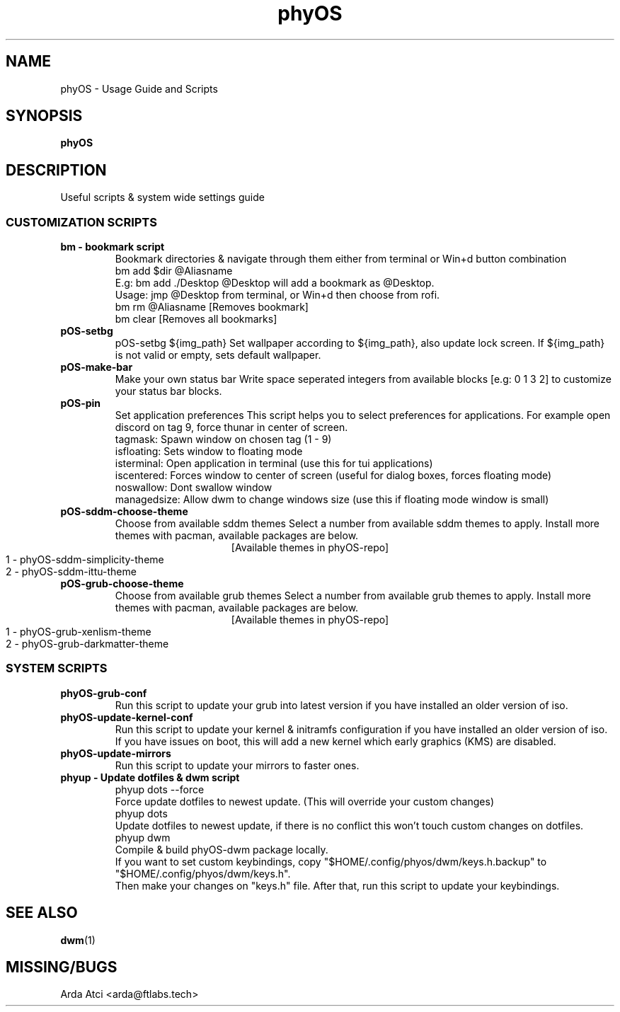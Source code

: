 .TH phyOS 1 phyOS\-1.0.4\-beta
.SH NAME
phyOS \- Usage Guide and Scripts
.SH SYNOPSIS
.B phyOS
.SH DESCRIPTION
Useful scripts & system wide settings guide
.P
.SS CUSTOMIZATION SCRIPTS
.TP
.B bm - bookmark script
Bookmark directories & navigate through them either from terminal or Win+d button combination
    bm add $dir @Aliasname
        E.g: bm add ./Desktop @Desktop will add a bookmark as @Desktop.
        Usage: jmp @Desktop from terminal, or Win+d then choose from rofi.
    bm rm @Aliasname [Removes bookmark]
    bm clear [Removes all bookmarks]

.TP
.B pOS-setbg
pOS-setbg ${img_path}
Set wallpaper according to ${img_path}, also update lock screen. If ${img_path} is not valid or empty, sets default wallpaper.
.TP
.B pOS-make-bar
Make your own status bar
Write space seperated integers from available blocks [e.g: 0 1 3 2] to customize your status bar blocks.
.TP
.B pOS-pin
Set application preferences
This script helps you to select preferences for applications. For example open discord on tag 9, force thunar in center of screen.
    tagmask: Spawn window on chosen tag (1 - 9)
    isfloating: Sets window to floating mode
    isterminal: Open application in terminal (use this for tui applications)
    iscentered: Forces window to center of screen (useful for dialog boxes, forces floating mode)
    noswallow: Dont swallow window
    managedsize: Allow dwm to change windows size (use this if floating mode window is small)
.TP
.B pOS-sddm-choose-theme
Choose from available sddm themes
Select a number from available sddm themes to apply. Install more themes with pacman, available packages are below.
.ce 1
[Available themes in phyOS-repo]
    1 - phyOS-sddm-simplicity-theme
    2 - phyOS-sddm-ittu-theme
.TP
.B pOS-grub-choose-theme
Choose from available grub themes
Select a number from available grub themes to apply. Install more themes with pacman, available packages are below.
.ce 1
[Available themes in phyOS-repo]
    1 - phyOS-grub-xenlism-theme
    2 - phyOS-grub-darkmatter-theme
.SS SYSTEM SCRIPTS
.TP
.B phyOS-grub-conf
Run this script to update your grub into latest version if you have installed an older version of iso.
.TP
.B phyOS-update-kernel-conf
Run this script to update your kernel & initramfs configuration if you have installed an older version of iso.
 If you have issues on boot, this will add a new kernel which early graphics (KMS) are disabled.
.TP
.B phyOS-update-mirrors
Run this script to update your mirrors to faster ones.
.TP
.B phyup - Update dotfiles & dwm script
    phyup dots --force
        Force update dotfiles to newest update. (This will override your custom changes)
    phyup dots
        Update dotfiles to newest update, if there is no conflict this won't touch custom changes on dotfiles.
    phyup dwm
        Compile & build phyOS-dwm package locally.
        If you want to set custom keybindings, copy "$HOME/.config/phyos/dwm/keys.h.backup" to "$HOME/.config/phyos/dwm/keys.h".
        Then make your changes on "keys.h" file. After that, run this script to update your keybindings.
.SH SEE ALSO
.BR dwm (1)
.SH MISSING/BUGS
Arda Atci <arda@ftlabs.tech>
